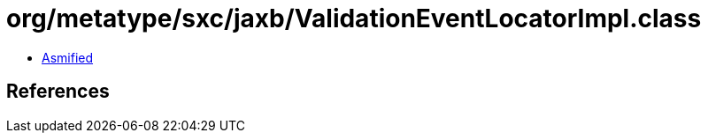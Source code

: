 = org/metatype/sxc/jaxb/ValidationEventLocatorImpl.class

 - link:ValidationEventLocatorImpl-asmified.java[Asmified]

== References

